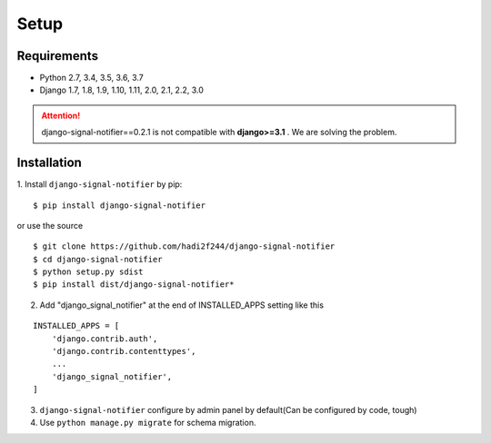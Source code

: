 

.. _Setup:

============
Setup
============


.. _Setup Requirements:

Requirements
------------

- Python 2.7, 3.4, 3.5, 3.6, 3.7
- Django 1.7, 1.8, 1.9, 1.10, 1.11, 2.0, 2.1, 2.2, 3.0

.. attention::
    django-signal-notifier==0.2.1 is not compatible with **django>=3.1** . We are solving the problem.


.. _Setup Installation:

Installation
------------

1. Install ``django-signal-notifier`` by pip:
::

    $ pip install django-signal-notifier

or use the source

::

    $ git clone https://github.com/hadi2f244/django-signal-notifier
    $ cd django-signal-notifier
    $ python setup.py sdist
    $ pip install dist/django-signal-notifier*

2. Add "django_signal_notifier" at the end of INSTALLED_APPS setting like this

::

    INSTALLED_APPS = [
        'django.contrib.auth',
        'django.contrib.contenttypes',
        ...
        'django_signal_notifier',
    ]

3. ``django-signal-notifier`` configure by admin panel by default(Can be configured by code, tough)

4. Use ``python manage.py migrate`` for schema migration.
